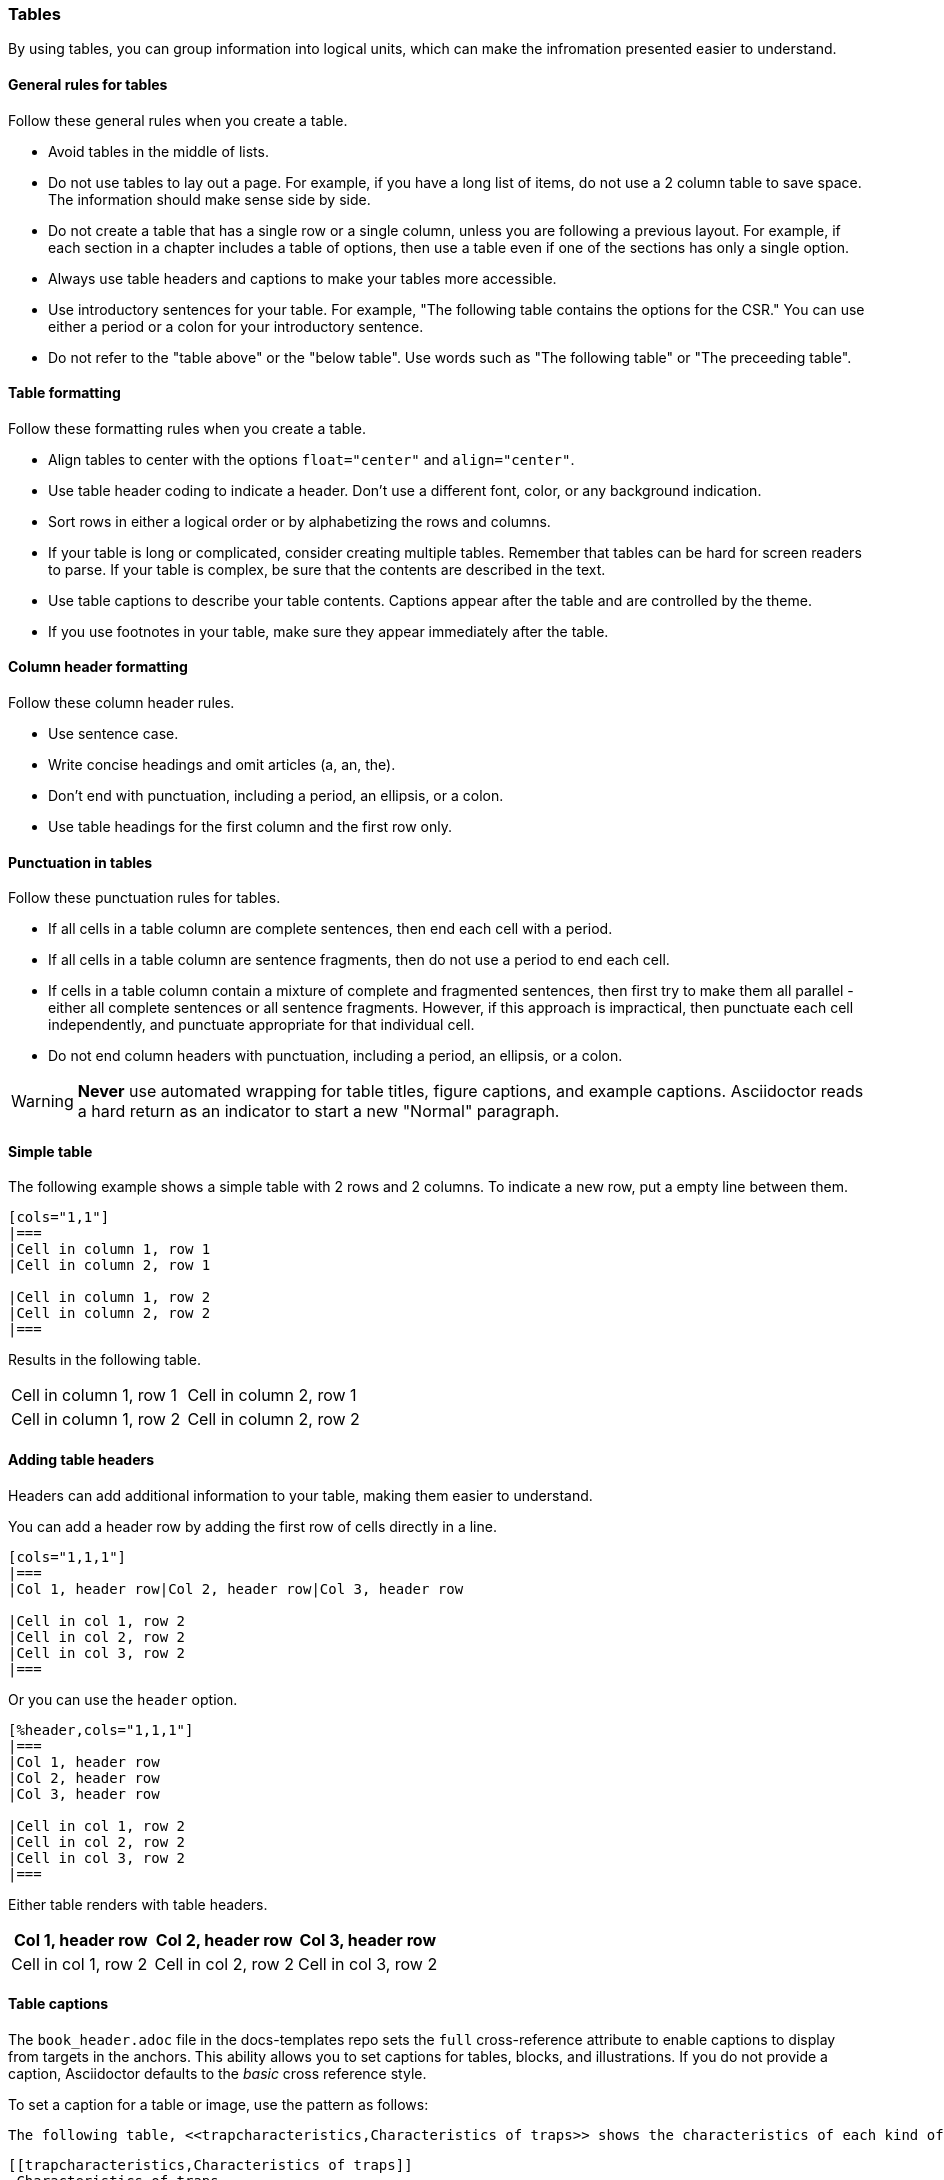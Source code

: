 [[tables_symbols_math]]
=== Tables

By using tables, you can group information into logical units, which can make the infromation presented easier to understand.

[[tables-gen]]
==== General rules for tables
Follow these general rules when you create a table.

* Avoid tables in the middle of lists.
* Do not use tables to lay out a page. For example, if you have a long list of items, do not use a 2 column table to save space. The information should make sense side by side.
* Do not create a table that has a single row or a single column, unless you are following a previous layout. For example, if each section in a chapter includes a table of options, then use a table even if one of the sections has only a single option.
* Always use table headers and captions to make your tables more accessible.
* Use introductory sentences for your table. For example, "The following table contains the options for the CSR." You can use either a period or a colon for your introductory sentence.
* Do not refer to the "table above" or the "below table". Use words such as "The following table" or "The preceeding table".

[[tables-format]]
==== Table formatting

Follow these formatting rules when you create a table.

* Align tables to center with the options `float="center"` and `align="center"`.
* Use table header coding to indicate a header. Don't use a different font, color, or any background indication.
* Sort rows in either a logical order or by alphabetizing the rows and columns.
* If your table is long or complicated, consider creating multiple tables. Remember that tables can be hard for screen readers to parse. If your table is complex, be sure that the contents are described in the text.
* Use table captions to describe your table contents. Captions appear after the table and are controlled by the theme.
* If you use footnotes in your table, make sure they appear immediately after the table.


[[tables-column-format]]
==== Column header formatting

Follow these column header rules.

* Use sentence case.
* Write concise headings and omit articles (a, an, the).
* Don't end with punctuation, including a period, an ellipsis, or a colon.
* Use table headings for the first column and the first row only.

[[tables-punctuation]]
==== Punctuation in tables

Follow these punctuation rules for tables.

* If all cells in a table column are complete sentences, then end each cell with a period.
* If all cells in a table column are sentence fragments, then do not use a period to end each cell.
* If cells in a table column contain a mixture of complete and fragmented sentences, then first try to make them all parallel - either all complete sentences or all sentence fragments. However, if this approach is impractical, then punctuate each cell independently, and punctuate appropriate for that individual cell.
* Do not end column headers with punctuation, including a period, an ellipsis, or a colon.

[WARNING]
====
*Never* use automated wrapping for table titles, figure captions, and example captions. Asciidoctor reads a hard return as an indicator to start a new "Normal" paragraph.
====

==== Simple table

The following example shows a simple table with 2 rows and 2 columns. To indicate a new row, put a empty line between them.

[source]
----
[cols="1,1"]
|===
|Cell in column 1, row 1
|Cell in column 2, row 1

|Cell in column 1, row 2
|Cell in column 2, row 2
|===
----

Results in the following table.

[cols="1,1"]
|===
|Cell in column 1, row 1
|Cell in column 2, row 1

|Cell in column 1, row 2
|Cell in column 2, row 2
|===

==== Adding table headers

Headers can add additional information to your table, making them easier to understand.

You can add a header row by adding the first row of cells directly in a line.

----
[cols="1,1,1"]
|===
|Col 1, header row|Col 2, header row|Col 3, header row

|Cell in col 1, row 2
|Cell in col 2, row 2
|Cell in col 3, row 2
|===
----

Or you can use the `header` option.

----
[%header,cols="1,1,1"]
|===
|Col 1, header row
|Col 2, header row
|Col 3, header row

|Cell in col 1, row 2
|Cell in col 2, row 2
|Cell in col 3, row 2
|===
----

Either table renders with table headers.

[cols="1,1,1"]
|===
|Col 1, header row|Col 2, header row|Col 3, header row

|Cell in col 1, row 2
|Cell in col 2, row 2
|Cell in col 3, row 2
|===

==== Table captions

The `book_header.adoc` file in the docs-templates repo sets the `full` cross-reference attribute to enable captions to display from targets in the anchors. This ability allows you to set captions for tables, blocks, and illustrations. If you do not provide a caption, Asciidoctor defaults to the _basic_ cross reference style.

To set a caption for a table or image, use the pattern as follows:

[source,adoc]
----
The following table, <<trapcharacteristics,Characteristics of traps>> shows the characteristics of each kind of trap.
----

[source,adoc]
----
[[trapcharacteristics,Characteristics of traps]]
.Characteristics of traps.
[cols="<,^,^,^,^",options="header",]
|===
| |Contained |Requested |Invisible |Fatal
|Execution terminates |No |Nolatexmath:[$^{1}$] |No |Yes
|Software is oblivious |No |No |Yes |Yeslatexmath:[$^{2}$]
|Handled by environment |No |Yes |Yes |Yes
|===
----

The following table, <<trapcharacteristics>> shows the characteristics of each
kind of trap.

[[trapcharacteristics]]
.Characteristics of traps.
[cols="<,^,^,^,^",options="header",]
|===
| |Contained |Requested |Invisible |Fatal
|Execution terminates |No |Nolatexmath:[$^{1}$] |No |Yes
|Software is oblivious |No |No |Yes |Yeslatexmath:[$^{2}$]
|Handled by environment |No |Yes |Yes |Yes
|===


==== AsciiDoc tables from CSV data.

AsciiDoc tables can also be created directly from CSV data. Set the format block attribute to `csv` and insert the data inside the block delimiters directly:

[source,adoc]
----
[%header,format=csv]
|===
Artist,Track,Genre
Baauer,Harlem Shake,Hip Hop
The Lumineers,Ho Hey,Folk Rock
|===
----

The previous example renders as follows:

[%header,format=csv]
|===
Artist,Track,Genre
Baauer,Harlem Shake,Hip Hop
The Lumineers,Ho Hey,Folk Rock
|===


There are numerous formatting options available. While some of the property settings are cryptic, they can be quite useful. There are numerous examples available at https://asciidoc.org/newtables.html. Here one example of what can be done with spans alignment in tables from that page:

[source,adoc]
----
[cols="e,m,^,>s",width="25%"]
|============================
|1 >s|2 |3 |4
^|5 2.2+^.^|6 .3+<.>m|7
^|8
|9 2+>|10
|============================
----

Which renders as follows:

[cols="e,m,^,>s",width="25%"]
|============================
|1 >s|2 |3 |4
^|5 2.2+^.^|6 .3+<.>m|7
^|8
|9 2+>|10
|============================

The following example is code for a numbered encoding table with link target.

NOTE: Annotations have been added to the code to illustrate their use.

[source,adoc]
----
[[proposed-16bit-encodings-1]  <1>
.proposed 16-bit encodings-1    <2>
[width="100%",options=header]
|===
|15 |14 |13 |12 |11 |10 |9 |8 |7 |6 |5 |4 |3 |2 |1 |0 |instruction
3+|100|1|0|0|0 2+|field|0 |0 2+|00 | field 2+|00|mnemonic1
3+|100|1|0|0 3+|field|bit|1 3+|field 2+|00|mnemonic2
3+|110|1|0|0 3+|field|1 |0 3+|field 2+|00|mnemonic3
17+|This row spans the whole table
3+|100|1|1|1 8+|    field        2+| 00  | mnemonic4
|===
----
. Link target.
. Numbered table title.

The previous example results in the following table.

[#proposed-16bit-encodings-1]
.proposed 16-bit encodings-1
[width="100%",options=header]
|===
|15 |14 |13 |12 |11 |10 |9 |8 |7 |6 |5 |4 |3 |2 |1 |0 |instruction
3+|100|1|0|0|0 2+|field|0 |0 2+|00 | field 2+|00|mnemonic1
3+|100|1|0|0 3+|field|bit|1 3+|field 2+|00|mnemonic2
3+|110|1|0|0 3+|field|1 |0 3+|field 2+|00|mnemonic3
17+|This row spans the whole table
3+|100|1|1|1 8+|    field        2+| 00  | mnemonic4
|===

=== Unicode symbols

For PDFs, five-digit unicode symbols generally don't work and some other unicode symbols are buggy. This failure happens because the Ruby asciidoctor-pdf toolchain makes use of Prawn to build PDFs and it's Prawn that has the problems.

Here are a few unicode examples from https://en.wikipedia.org/wiki/List_of_XML_and_HTML_character_entity_references that might be useful:

As an example, &#9830; is encoded as follows:

```unicode
&#9830;
```

[[useful-unicode]]
.Useful unicode for specifications
[width="100%",options=header,format=csv]
|===
sym,num,name
&#94;,94,caret
&#136;,136,
&#8942;,8942,vdots
&#9830;,9830,name
&#0034;,0034,name
&#x0077;,0077,w
&#8756;,8756,therefore
&#9839;,9839,sharp
&#1096;,1096,shcy
&#982;,982,piv varpi
&#969;,969,omega
&#8472;,8472,weierp wp
&#8721;,8721,sum
&#8734;,8734,infin
&#8747;,8747,integral
&#8800;,8800,not equal to
&#8804;,8804,le
&#8805;,8805,ge
&#8776;,8776,numerical approximation
&#68;,68,mathematical D?
&#8658;,8658,rightwards double arrow
&#88;,88,Latin Capital x
&#967;,967,Greek x
&#215;,215,times
&#9745;,9745,boxed checkmark
&#114;,114,latin small letter r
|===

For many other symbols, use asciidoctor-mathematical. See <<Superscripts and other mathematical notations>>.

[[unicode-not-working]]
.Unicode identified as not working
[width="100%",options=header,format=csv]
|===
sym,num,name
&#9084;,9084,angzarr not working
&#8921;,8921,ggg not working
&#8617;,8617,hookleftarrow not working
&#9083;,9083,not checkmark not working
|===


=== Mathematical notations

WARNING: Asciidoctor-mathematical has some limitations. For inline expressions, the graphical representations appear small and they are centered vertically. In some cases where there is a single-character Asciidoctor-mathematical expression, it unintentionally looks like a superscript. For this reason, always use viable alternatives like _italics_ or unicode (see <<Unicode symbols>>).


==== Superscripts and subscripts

To indicate a superscript, enclose the string for the superscript in carets as in the following example:

----
2^8^
----

Which renders as:

2^8^

You can indicate text in a superscript as well:

----
1234^NOTE^
----

Which renders as:

1234^NOTE^

For subscripts, use tildes:

----
C~2~ H~6~
----

With the following result:

C~2~ H~6~

An example:
----
"`Well the H~2~O formula written on their whiteboard could be part
of a shopping list, but I don't think the local bodega sells
E=mc^2^,`" Lazarus replied.
----

Renders as:

"Well the H~2~O formula written on their whiteboard could be part
of a shopping list, but I don't think the local bodega sells
E=mc^2^," Lazarus replied.

==== Latexmath

You can make use of LaTeX notation as in the following:

----
latexmath:[$C = \alpha + \beta Y^{\gamma} + \epsilon$]
----

Which renders as:

latexmath:[$C = \alpha + \beta Y^{\gamma} + \epsilon$]

[TIP]
====
Latexmath rendering has some limitations with respect to sizing and placement inline. This happens because of how the images for the mathematical symbols are rendered within the build process. For this reason, please avoid using single character latexmath expressions inline and preferentially make use of unicode or superscripts and subscripts when possible.
====

==== Stem content

The `:stem: latexmath` setting makes use of asciidoctor-mathematical for asciidoctor-pdf output.

Asciidoctor Mathematical is a Ruby gem that uses native extensions. It has a few system prerequisites which limit installation to Linux and macOS. Please refer to the https://github.com/riscv/docs-templates[README in the RISC-V docs-templates repo] for information on the asciidoctor-mathematical install.

[source,adoc]
----
[stem]
++++
sqrt(4) = 2
++++
----

[stem]
++++
sqrt(4) = 2
++++

In some cases, you might want to make use of unicode characters. Keep in mind that asciidoctor-pdf supports only decimal character references. See https://github.com/asciidoctor/asciidoctor-pdf/issues/486

For updates to asciidoctor-pdf, see https://github.com/asciidoctor/asciidoctor-pdf.
